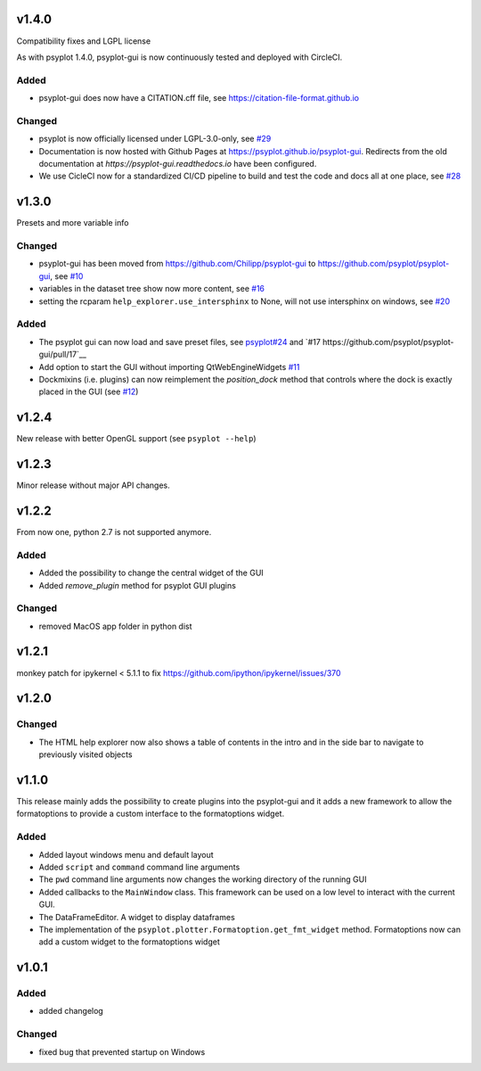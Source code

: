 .. SPDX-FileCopyrightText: 2021-2024 Helmholtz-Zentrum hereon GmbH
..
.. SPDX-License-Identifier: CC-BY-4.0

v1.4.0
======
Compatibility fixes and LGPL license

As with psyplot 1.4.0, psyplot-gui is now continuously tested and deployed with
CircleCI.


Added
-----
- psyplot-gui does now have a CITATION.cff file, see https://citation-file-format.github.io


Changed
-------
- psyplot is now officially licensed under LGPL-3.0-only,
  see `#29 <https://github.com/psyplot/psyplot/pull/29>`__
- Documentation is now hosted with Github Pages at https://psyplot.github.io/psyplot-gui.
  Redirects from the old documentation at `https://psyplot-gui.readthedocs.io` have been
  configured.
- We use CicleCI now for a standardized CI/CD pipeline to build and test
  the code and docs all at one place, see `#28 <https://github.com/psyplot/psyplot-gui/pull/28>`__



v1.3.0
======
Presets and more variable info

Changed
-------
- psyplot-gui has been moved from https://github.com/Chilipp/psyplot-gui to https://github.com/psyplot/psyplot-gui,
  see `#10 <https://github.com/psyplot/psyplot-gui/pull/10>`__
- variables in the dataset tree show now more content,
  see `#16 <https://github.com/psyplot/psyplot-gui/pull/16>`__
- setting the rcparam ``help_explorer.use_intersphinx`` to None, will not use
  intersphinx on windows, see `#20 <https://github.com/psyplot/psyplot-gui/pull/20>`__

Added
-----
- The psyplot gui can now load and save preset files,
  see `psyplot#24 <https://github.com/psyplot/psyplot/pull/24>`__ and
  `#17 https://github.com/psyplot/psyplot-gui/pull/17`__
- Add option to start the GUI without importing QtWebEngineWidgets
  `#11 <https://github.com/psyplot/psyplot-gui/pull/11>`__
- Dockmixins (i.e. plugins) can now reimplement the `position_dock` method that
  controls where the dock is exactly placed in the GUI
  (see `#12 <https://github.com/psyplot/psyplot-gui/pull/12>`__)

v1.2.4
======
New release with better OpenGL support (see ``psyplot --help``)

v1.2.3
======
Minor release without major API changes.

v1.2.2
======
From now one, python 2.7 is not supported anymore.

Added
-----
- Added the possibility to change the central widget of the GUI
- Added `remove_plugin` method for psyplot GUI plugins

Changed
-------
- removed MacOS app folder in python dist

v1.2.1
======
monkey patch for ipykernel < 5.1.1 to fix
https://github.com/ipython/ipykernel/issues/370

v1.2.0
======
Changed
-------
- The HTML help explorer now also shows a table of contents in the intro
  and in the side bar to navigate to previously visited objects

v1.1.0
======
This release mainly adds the possibility to create plugins into the
psyplot-gui and it adds a new framework to allow the formatoptions to provide
a custom interface to the formatoptions widget.

Added
-----
- Added layout windows menu and default layout
- Added ``script`` and ``command`` command line arguments
- The ``pwd`` command line arguments now changes the working directory of the
  running GUI
- Added callbacks to the ``MainWindow`` class. This framework can be used on a
  low level to interact with the current GUI.
- The DataFrameEditor. A widget to display dataframes
- The implementation of the ``psyplot.plotter.Formatoption.get_fmt_widget``
  method. Formatoptions now can add a custom widget to the formatoptions widget


v1.0.1
======
.. image:: https://zenodo.org/badge/55793611.svg
   :target: https://zenodo.org/badge/latestdoi/55793611

Added
-----
- added changelog

Changed
-------
- fixed bug that prevented startup on Windows

